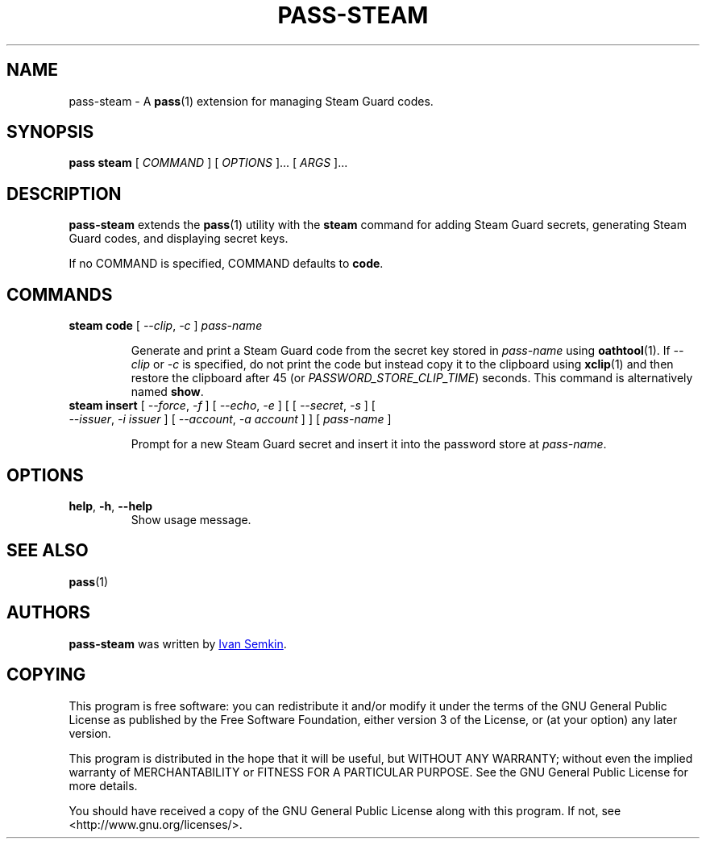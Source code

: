 .TH PASS-STEAM 1 "2018 February 25" "Password store Steam extension"

.SH NAME
pass-steam - A \fBpass\fP(1) extension for managing Steam Guard codes.

.SH SYNOPSIS
.B pass steam
[
.I COMMAND
] [
.I OPTIONS
]... [
.I ARGS
]...

.SH DESCRIPTION

.B pass-steam
extends the
.BR pass (1)
utility with the
.B steam
command for adding Steam Guard secrets, generating Steam Guard codes, and displaying secret keys.

If no COMMAND is specified, COMMAND defaults to \fBcode\fP.

.SH COMMANDS

.TP
\fBsteam code\fP [ \fI--clip\fP, \fI-c\fP ] \fIpass-name\fP

Generate and print a Steam Guard code from the secret key stored in \fIpass-name\fP
using \fBoathtool\fP(1). If \fI--clip\fP or \fI-c\fP is specified, do not print
the code but instead copy it to the clipboard using \fBxclip\fP(1)
and then restore the clipboard after 45 (or \fIPASSWORD_STORE_CLIP_TIME\fP)
seconds. This command is alternatively named \fBshow\fP.

.TP
\fBsteam insert\fP [ \fI--force\fP, \fI-f\fP ] [ \fI--echo\fP, \fI-e\fP ] \
[ [ \fI--secret\fP, \fI-s\fP ] [ \fI--issuer\fP, \fI-i\fP \fIissuer\fP ] \
[ \fI--account\fP, \fI-a\fP \fIaccount\fP ] ] [ \fIpass-name\fP ]

Prompt for a new Steam Guard secret and insert it into the password store at
\fIpass-name\fP.

.SH OPTIONS

.TP
\fBhelp\fP, \fB\-h\fP, \fB\-\-help\fP
Show usage message.

.SH SEE ALSO
.BR pass (1)

.SH AUTHORS
.B pass-steam
was written by
.MT ivan@semkin.ru
Ivan Semkin
.ME .

.SH COPYING
This program is free software: you can redistribute it and/or modify
it under the terms of the GNU General Public License as published by
the Free Software Foundation, either version 3 of the License, or
(at your option) any later version.

This program is distributed in the hope that it will be useful,
but WITHOUT ANY WARRANTY; without even the implied warranty of
MERCHANTABILITY or FITNESS FOR A PARTICULAR PURPOSE.  See the
GNU General Public License for more details.

You should have received a copy of the GNU General Public License
along with this program. If not, see <http://www.gnu.org/licenses/>.
